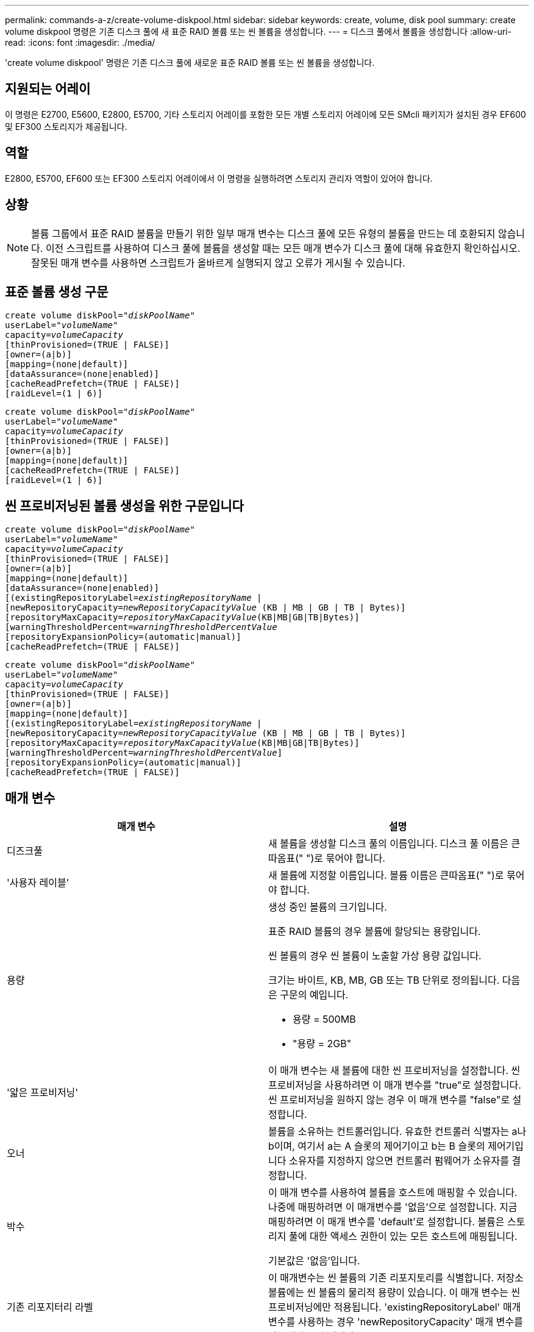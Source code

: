 ---
permalink: commands-a-z/create-volume-diskpool.html 
sidebar: sidebar 
keywords: create, volume, disk pool 
summary: create volume diskpool 명령은 기존 디스크 풀에 새 표준 RAID 볼륨 또는 씬 볼륨을 생성합니다. 
---
= 디스크 풀에서 볼륨을 생성합니다
:allow-uri-read: 
:icons: font
:imagesdir: ./media/


[role="lead"]
'create volume diskpool' 명령은 기존 디스크 풀에 새로운 표준 RAID 볼륨 또는 씬 볼륨을 생성합니다.



== 지원되는 어레이

이 명령은 E2700, E5600, E2800, E5700, 기타 스토리지 어레이를 포함한 모든 개별 스토리지 어레이에 모든 SMcli 패키지가 설치된 경우 EF600 및 EF300 스토리지가 제공됩니다.



== 역할

E2800, E5700, EF600 또는 EF300 스토리지 어레이에서 이 명령을 실행하려면 스토리지 관리자 역할이 있어야 합니다.



== 상황

[NOTE]
====
볼륨 그룹에서 표준 RAID 볼륨을 만들기 위한 일부 매개 변수는 디스크 풀에 모든 유형의 볼륨을 만드는 데 호환되지 않습니다. 이전 스크립트를 사용하여 디스크 풀에 볼륨을 생성할 때는 모든 매개 변수가 디스크 풀에 대해 유효한지 확인하십시오. 잘못된 매개 변수를 사용하면 스크립트가 올바르게 실행되지 않고 오류가 게시될 수 있습니다.

====


== 표준 볼륨 생성 구문

[listing, subs="+macros"]
----
create volume diskPool=pass:quotes[_"diskPoolName"_
userLabel="_volumeName_"
capacity=_volumeCapacity_]
[thinProvisioned=(TRUE | FALSE)]
[owner=(a|b)]
[mapping=(none|default)]
[dataAssurance=(none|enabled)]
[cacheReadPrefetch=(TRUE | FALSE)]
[raidLevel=(1 | 6)]
----
[listing, subs="+macros"]
----
create volume diskPool=pass:quotes[_"diskPoolName"_
userLabel="_volumeName_"
capacity=_volumeCapacity_]
[thinProvisioned=(TRUE | FALSE)]
[owner=(a|b)]
[mapping=(none|default)]
[cacheReadPrefetch=(TRUE | FALSE)]
[raidLevel=(1 | 6)]
----


== 씬 프로비저닝된 볼륨 생성을 위한 구문입니다

[listing, subs="+macros"]
----
create volume diskPool=pass:quotes[_"diskPoolName"_
userLabel="_volumeName_"
capacity=_volumeCapacity_]
[thinProvisioned=(TRUE | FALSE)]
[owner=(a|b)]
[mapping=(none|default)]
[dataAssurance=(none|enabled)]
[(existingRepositoryLabel=pass:quotes[_existingRepositoryName_] |
[newRepositoryCapacity=pass:quotes[_newRepositoryCapacityValue_] (KB | MB | GB | TB | Bytes)]
[repositoryMaxCapacity=pass:quotes[_repositoryMaxCapacityValue_](KB|MB|GB|TB|Bytes)]
[warningThresholdPercent=pass:quotes[_warningThresholdPercentValue_]
[repositoryExpansionPolicy=(automatic|manual)]
[cacheReadPrefetch=(TRUE | FALSE)]
----
[listing, subs="+macros"]
----
create volume diskPool=pass:quotes[_"diskPoolName"_
userLabel="_volumeName_"
capacity=_volumeCapacity_]
[thinProvisioned=(TRUE | FALSE)]
[owner=(a|b)]
[mapping=(none|default)]
[(existingRepositoryLabel=pass:quotes[_existingRepositoryName_] |
[newRepositoryCapacity=pass:quotes[_newRepositoryCapacityValue_] (KB | MB | GB | TB | Bytes)]
[repositoryMaxCapacity=pass:quotes[_repositoryMaxCapacityValue_](KB|MB|GB|TB|Bytes)]
[warningThresholdPercent=pass:quotes[_warningThresholdPercentValue_]]
[repositoryExpansionPolicy=(automatic|manual)]
[cacheReadPrefetch=(TRUE | FALSE)]
----


== 매개 변수

|===
| 매개 변수 | 설명 


 a| 
디즈크풀
 a| 
새 볼륨을 생성할 디스크 풀의 이름입니다. 디스크 풀 이름은 큰따옴표(" ")로 묶어야 합니다.



 a| 
'사용자 레이블'
 a| 
새 볼륨에 지정할 이름입니다. 볼륨 이름은 큰따옴표(" ")로 묶어야 합니다.



 a| 
용량
 a| 
생성 중인 볼륨의 크기입니다.

표준 RAID 볼륨의 경우 볼륨에 할당되는 용량입니다.

씬 볼륨의 경우 씬 볼륨이 노출할 가상 용량 값입니다.

크기는 바이트, KB, MB, GB 또는 TB 단위로 정의됩니다. 다음은 구문의 예입니다.

* 용량 = 500MB
* "용량 = 2GB"




 a| 
'얇은 프로비저닝'
 a| 
이 매개 변수는 새 볼륨에 대한 씬 프로비저닝을 설정합니다. 씬 프로비저닝을 사용하려면 이 매개 변수를 "true"로 설정합니다. 씬 프로비저닝을 원하지 않는 경우 이 매개 변수를 "false"로 설정합니다.



 a| 
오너
 a| 
볼륨을 소유하는 컨트롤러입니다. 유효한 컨트롤러 식별자는 a나 b이며, 여기서 a는 A 슬롯의 제어기이고 b는 B 슬롯의 제어기입니다 소유자를 지정하지 않으면 컨트롤러 펌웨어가 소유자를 결정합니다.



 a| 
박수
 a| 
이 매개 변수를 사용하여 볼륨을 호스트에 매핑할 수 있습니다. 나중에 매핑하려면 이 매개변수를 '없음'으로 설정합니다. 지금 매핑하려면 이 매개 변수를 'default'로 설정합니다. 볼륨은 스토리지 풀에 대한 액세스 권한이 있는 모든 호스트에 매핑됩니다.

기본값은 '없음'입니다.



 a| 
기존 리포지터리 라벨
 a| 
이 매개변수는 씬 볼륨의 기존 리포지토리를 식별합니다. 저장소 볼륨에는 씬 볼륨의 물리적 용량이 있습니다. 이 매개 변수는 씬 프로비저닝에만 적용됩니다. 'existingRepositoryLabel' 매개 변수를 사용하는 경우 'newRepositoryCapacity' 매개 변수를 사용해서는 안 됩니다.



 a| 
'newRepositoryCapacity'
 a| 
이 매개변수는 씬 볼륨에 대한 새 리포지토리를 생성합니다. 저장소 볼륨에는 씬 볼륨의 물리적 용량이 있습니다. 이 매개변수는 'thinProvisioned' 매개 변수의 값을 'true'로 설정한 경우에만 사용합니다.

크기는 'MB', 'GB' 또는 'TB' 단위로 정의됩니다. 다음은 구문의 예입니다.

* 용량 = 500MB
* "용량 = 2GB"


기본값은 가상 용량의 50%입니다.



 a| 
재량 최대 용량
 a| 
이 매개 변수는 씬 볼륨의 리포지토리에 대한 최대 용량을 정의합니다. 이 매개변수는 'thinProvisioned' 매개 변수의 값을 'true'로 설정한 경우에만 사용합니다.

크기는 'MB', 'GB' 또는 'TB' 단위로 정의됩니다. 다음은 구문의 예입니다.

* 용량 = 500MB
* "용량 = 2GB"




 a| 
"warningThresholdPercent"를 참조하십시오
 a| 
씬 볼륨이 거의 꽉 찼다는 경고 메시지가 표시되는 씬 볼륨 용량의 비율입니다. 정수 값을 사용합니다. 예를 들어 값이 70이면 70%를 의미합니다.

유효한 값은 1에서 100 사이의 값입니다.

이 매개 변수를 100으로 설정하면 경고 경고가 비활성화됩니다.



 a| 
재확대정책
 a| 
이 매개변수는 확장 정책을 자동 또는 수동 으로 설정합니다. 정책을 '자동'에서 '수동'으로 변경하면 최대 용량 값(할당량)이 저장소 볼륨의 물리적 용량으로 변경됩니다.



 a| 
"cacheReadPrefetch"
 a| 
캐시 읽기 프리페치를 설정하거나 해제하는 설정입니다. 캐시 읽기 프리페치를 해제하려면 이 매개 변수를 "false"로 설정합니다. 캐시 읽기 프리페치를 설정하려면 이 매개 변수를 "true"로 설정합니다.



 a| 
레이드레벨
 a| 
디스크 풀에서 생성되는 볼륨의 RAID 레벨을 설정합니다. RAID1을 지정하려면 1로 설정합니다. RAID6를 지정하려면 6으로 설정합니다. RAID 레벨이 설정되지 않은 경우 기본적으로 디스크 풀에 RAID6가 사용됩니다.

|===


== 참고

각 볼륨 이름은 고유해야 합니다. 사용자 레이블에는 영숫자, 밑줄(_), 하이픈(-) 및 파운드(#)를 조합하여 사용할 수 있습니다. 사용자 레이블은 최대 30자까지 가능합니다.

씬 볼륨의 경우 'capacity' 매개변수는 볼륨의 가상 용량을 지정하고 'RepositoryCapacity' 매개변수는 리포지토리 볼륨으로 생성된 볼륨의 용량을 지정합니다. 새 볼륨을 생성하는 대신 기존의 미사용 저장소 볼륨을 지정하려면 "existingRepositoryLabel" 매개 변수를 사용합니다.

씬 볼륨을 생성할 때 최상의 결과를 얻으려면 저장소 볼륨이 이미 존재하거나 이미 존재하는 디스크 풀에 생성되어야 합니다. 씬 볼륨을 생성할 때 선택적 매개 변수 중 일부를 지정하지 않으면 스토리지 관리 소프트웨어가 저장소 볼륨 생성을 시도합니다. 가장 적합한 대상 볼륨은 이미 존재하고 크기 요구 사항 내에 있는 저장소 볼륨입니다. 다음으로 가장 적합한 대상 볼륨은 디스크 풀 사용 가능 범위에서 생성되는 새 저장소 볼륨입니다.

씬 볼륨의 저장소 볼륨은 볼륨 그룹에서 생성할 수 없습니다.



== 데이터 무결성 관리

DA(Data Assurance) 기능은 전체 스토리지 시스템에서 데이터 무결성을 향상시킵니다. DA를 사용하면 호스트와 드라이브 간에 데이터가 이동할 때 발생할 수 있는 오류를 스토리지 시스템에서 확인할 수 있습니다. 이 기능을 활성화하면 스토리지 배열은 볼륨의 각 데이터 블록에 오류 검사 코드(순환 중복 검사 또는 CRC라고도 함)를 추가합니다. 데이터 블록이 이동된 후 스토리지 배열은 이러한 CRC 코드를 사용하여 전송 중에 오류가 발생했는지 확인합니다. 잠재적으로 손상된 데이터는 디스크에 기록되거나 호스트에 반환되지 않습니다.

DA 기능을 사용하려면 DA를 지원하는 드라이브만 포함된 풀 또는 볼륨 그룹으로 시작하십시오. 그런 다음 DA 가능 볼륨을 생성합니다. 마지막으로 DA를 지원하는 I/O 인터페이스를 사용하여 이러한 DA 지원 볼륨을 호스트에 매핑합니다. DA를 지원하는 I/O 인터페이스로는 InfiniBand를 통한 파이버 채널, SAS 및 iSER(RDMA/IB용 iSCSI 확장) 등이 있습니다. DA는 이더넷을 통한 iSCSI 또는 InfiniBand를 통한 SRP에서 지원되지 않습니다.

[NOTE]
====
모든 드라이브가 DA를 지원할 수 있는 경우, DATaAssurance 매개 변수를 "enabled"로 설정한 다음 특정 작업에 DA를 사용할 수 있습니다. 예를 들어, DA 지원 드라이브를 포함하는 볼륨 그룹을 생성한 다음 해당 볼륨 그룹 내에서 DA 지원 볼륨을 생성할 수 있습니다. DA 지원 볼륨을 사용하는 다른 작업에는 DA 기능을 지원하는 옵션이 있습니다.

====
"aAssurance" 매개 변수를 "Enabled"로 설정하면 볼륨 후보에 대한 데이터 보증 가능 드라이브만 고려되며, 그렇지 않으면 데이터 보증 가능 드라이브와 비 데이터 보증 가능 드라이브가 모두 고려됩니다. 데이터 보증 드라이브만 사용할 수 있는 경우 활성화된 데이터 보증 드라이브를 사용하여 새 볼륨이 생성됩니다.



== 최소 펌웨어 레벨입니다

7.83

8.70은 '_raidLevel_' 매개변수를 추가합니다.
